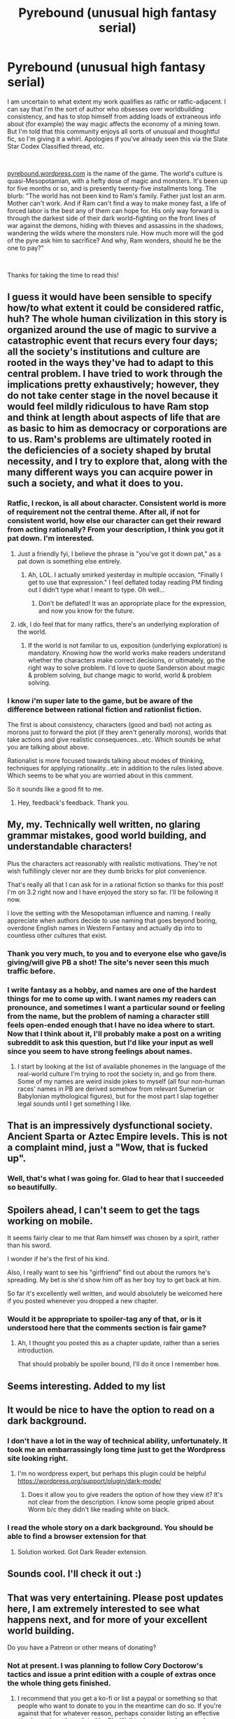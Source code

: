 #+TITLE: Pyrebound (unusual high fantasy serial)

* Pyrebound (unusual high fantasy serial)
:PROPERTIES:
:Author: RedSheepCole
:Score: 58
:DateUnix: 1561823123.0
:DateShort: 2019-Jun-29
:END:
I am uncertain to what extent my work qualifies as ratfic or ratfic-adjacent. I can say that I'm the sort of author who obsesses over worldbuilding consistency, and has to stop himself from adding loads of extraneous info about (for example) the way magic affects the economy of a mining town. But I'm told that this community enjoys all sorts of unusual and thoughtful fic, so I'm giving it a whirl. Apologies if you've already seen this via the Slate Star Codex Classified thread, etc.

​

[[https://pyrebound.wordpress.com][pyrebound.wordpress.com]] is the name of the game. The world's culture is quasi-Mesopotamian, with a hefty dose of magic and monsters. It's been up for five months or so, and is presently twenty-five installments long. The blurb: "The world has not been kind to Ram's family. Father just lost an arm. Mother can't work. And if Ram can't find a way to make money fast, a life of forced labor is the best any of them can hope for. His only way forward is through the darkest side of their dark world--fighting on the front lines of war against the demons, hiding with thieves and assassins in the shadows, wandering the wilds where the monsters rule.  How much more will the god of the pyre ask him to sacrifice?  And why, Ram wonders, should he be the one to pay?"

​

Thanks for taking the time to read this!


** I guess it would have been sensible to specify how/to what extent it could be considered ratfic, huh? The whole human civilization in this story is organized around the use of magic to survive a catastrophic event that recurs every four days; all the society's institutions and culture are rooted in the ways they've had to adapt to this central problem. I have tried to work through the implications pretty exhaustively; however, they do not take center stage in the novel because it would feel mildly ridiculous to have Ram stop and think at length about aspects of life that are as basic to him as democracy or corporations are to us. Ram's problems are ultimately rooted in the deficiencies of a society shaped by brutal necessity, and I try to explore that, along with the many different ways you can acquire power in such a society, and what it does to you.
:PROPERTIES:
:Author: RedSheepCole
:Score: 23
:DateUnix: 1561835404.0
:DateShort: 2019-Jun-29
:END:

*** Ratfic, I reckon, is all about character. Consistent world is more of requirement not the central theme. After all, if not for consistent world, how else our character can get their reward from acting rationally? From your description, I think you got it pat down. I'm interested.
:PROPERTIES:
:Author: sambelulek
:Score: 13
:DateUnix: 1561858050.0
:DateShort: 2019-Jun-30
:END:

**** Just a friendly fyi, I believe the phrase is "you've got it down pat," as a pat down is something else entirely.
:PROPERTIES:
:Author: JusticeBeak
:Score: 5
:DateUnix: 1561902162.0
:DateShort: 2019-Jun-30
:END:

***** Ah, LOL. I actually smirked yesterday in multiple occasion, "Finally I get to use that expression." I feel deflated today reading PM finding out I didn't type what I meant to type. Oh well...
:PROPERTIES:
:Author: sambelulek
:Score: 2
:DateUnix: 1561944872.0
:DateShort: 2019-Jul-01
:END:

****** Don't be deflated! It was an appropriate place for the expression, and now you know for the future.
:PROPERTIES:
:Author: FeluriansCloak
:Score: 1
:DateUnix: 1561986029.0
:DateShort: 2019-Jul-01
:END:


**** idk, I do feel that for many ratfics, there's an underlying exploration of the world.
:PROPERTIES:
:Author: Sonderjye
:Score: 3
:DateUnix: 1561927632.0
:DateShort: 2019-Jul-01
:END:

***** If the world is not familiar to us, exposition (underlying exploration) is mandatory. Knowing how the world works make readers understand whether the characters make correct decisions, or ultimately, go the right way to solve problem. I'd love to quote Sanderson about magic & problem solving, but change magic to world, world & problem solving.
:PROPERTIES:
:Author: sambelulek
:Score: 3
:DateUnix: 1561947672.0
:DateShort: 2019-Jul-01
:END:


*** I know i'm super late to the game, but be aware of the difference between rational fiction and rationlist fiction.

The first is about consistency, characters (good and bad) not acting as morons just to forward the plot (if they aren't generally morons), worlds that take actions and give realistic consequences...etc. Which sounds be what you are talking about above.

Rationalist is more focused towards talking about modes of thinking, techniques for applying rationality...etc in addition to the rules listed above. Which seems to be what you are worried about in this comment.

So it sounds like a good fit to me.
:PROPERTIES:
:Author: Areign
:Score: 2
:DateUnix: 1571275926.0
:DateShort: 2019-Oct-17
:END:

**** Hey, feedback's feedback. Thank you.
:PROPERTIES:
:Author: RedSheepCole
:Score: 1
:DateUnix: 1571276682.0
:DateShort: 2019-Oct-17
:END:


** My, my. Technically well written, no glaring grammar mistakes, good world building, and understandable characters!

Plus the characters act reasonably with realistic motivations. They're not wish fulfillingly clever nor are they dumb bricks for plot convenience.

That's really all that I can ask for in a rational fiction so thanks for this post! I'm on 3.2 right now and I have enjoyed the story so far. I'll be following it now.

I love the setting with the Mesopotamian influence and naming. I really appreciate when authors decide to use naming that goes beyond boring, overdone English names in Western Fantasy and actually dip into to countless other cultures that exist.
:PROPERTIES:
:Author: Riyonak
:Score: 5
:DateUnix: 1561873760.0
:DateShort: 2019-Jun-30
:END:

*** Thank you very much, to you and to everyone else who gave/is giving/will give PB a shot! The site's never seen this much traffic before.
:PROPERTIES:
:Author: RedSheepCole
:Score: 3
:DateUnix: 1561895773.0
:DateShort: 2019-Jun-30
:END:


*** I write fantasy as a hobby, and names are one of the hardest things for me to come up with. I want names my readers can pronounce, and sometimes I want a particular sound or feeling from the name, but the problem of naming a character still feels open-ended enough that I have no idea where to start. Now that I think about it, I'll probably make a post on a writing subreddit to ask this question, but I'd like your input as well since you seem to have strong feelings about names.
:PROPERTIES:
:Author: JusticeBeak
:Score: 1
:DateUnix: 1561902665.0
:DateShort: 2019-Jun-30
:END:

**** I start by looking at the list of available phonemes in the language of the real-world culture I'm trying to root the society in, and go from there. Some of my names are weird inside jokes to myself (all four non-human races' names in PB are derived somehow from relevant Sumerian or Babylonian mythological figures), but for the most part I slap together legal sounds until I get something I like.
:PROPERTIES:
:Author: RedSheepCole
:Score: 5
:DateUnix: 1561917696.0
:DateShort: 2019-Jun-30
:END:


** That is an impressively dysfunctional society. Ancient Sparta or Aztec Empire levels. This is not a complaint mind, just a "Wow, that is fucked up".
:PROPERTIES:
:Author: Izeinwinter
:Score: 6
:DateUnix: 1561908549.0
:DateShort: 2019-Jun-30
:END:

*** Well, that's what I was going for. Glad to hear that I succeeded so beautifully.
:PROPERTIES:
:Author: RedSheepCole
:Score: 2
:DateUnix: 1561916872.0
:DateShort: 2019-Jun-30
:END:


** Spoilers ahead, I can't seem to get the tags working on mobile.

It seems fairly clear to me that Ram himself was chosen by a spirit, rather than his sword.

I wonder if he's the first of his kind.

Also, I really want to see his "girlfriend" find out about the rumors he's spreading. My bet is she'd show him off as her boy toy to get back at him.

So far it's excellently well written, and would absolutely be welcomed here if you posted whenever you dropped a new chapter.
:PROPERTIES:
:Author: Iwasahipsterbefore
:Score: 5
:DateUnix: 1561913350.0
:DateShort: 2019-Jun-30
:END:

*** Would it be appropriate to spoiler-tag any of that, or is it understood here that the comments section is fair game?
:PROPERTIES:
:Author: RedSheepCole
:Score: 3
:DateUnix: 1561921233.0
:DateShort: 2019-Jun-30
:END:

**** Ah, I thought you posted this as a chapter update, rather than a series introduction.

That should probably be spoiler bound, I'll do it once I remember how.
:PROPERTIES:
:Author: Iwasahipsterbefore
:Score: 2
:DateUnix: 1561921349.0
:DateShort: 2019-Jun-30
:END:


** Seems interesting. Added to my list
:PROPERTIES:
:Author: Cacoethes-Lectio
:Score: 3
:DateUnix: 1561849839.0
:DateShort: 2019-Jun-30
:END:


** It would be nice to have the option to read on a dark background.
:PROPERTIES:
:Author: LimeDog
:Score: 3
:DateUnix: 1561869680.0
:DateShort: 2019-Jun-30
:END:

*** I don't have a lot in the way of technical ability, unfortunately. It took me an embarrassingly long time just to get the Wordpress site looking right.
:PROPERTIES:
:Author: RedSheepCole
:Score: 3
:DateUnix: 1561894716.0
:DateShort: 2019-Jun-30
:END:

**** I'm no wordpress expert, but perhaps this plugin could be helpful [[https://wordpress.org/support/plugin/dark-mode/]]
:PROPERTIES:
:Author: JusticeBeak
:Score: 1
:DateUnix: 1561904078.0
:DateShort: 2019-Jun-30
:END:

***** Does it allow you to give readers the option of how they view it? It's not clear from the description. I know some people griped about Worm b/c they didn't like reading white on black.
:PROPERTIES:
:Author: RedSheepCole
:Score: 1
:DateUnix: 1561917756.0
:DateShort: 2019-Jun-30
:END:


*** I read the whole story on a dark background. You should be able to find a browser extension for that
:PROPERTIES:
:Author: CorneliusPhi
:Score: 2
:DateUnix: 1562258683.0
:DateShort: 2019-Jul-04
:END:

**** Solution worked. Got Dark Reader extension.
:PROPERTIES:
:Author: LimeDog
:Score: 2
:DateUnix: 1562262771.0
:DateShort: 2019-Jul-04
:END:


** Sounds cool. I'll check it out :)
:PROPERTIES:
:Author: silkin
:Score: 2
:DateUnix: 1561875837.0
:DateShort: 2019-Jun-30
:END:


** That was very entertaining. Please post updates here, I am extremely interested to see what happens next, and for more of your excellent world building.

Do you have a Patreon or other means of donating?
:PROPERTIES:
:Author: lmbfan
:Score: 2
:DateUnix: 1561880588.0
:DateShort: 2019-Jun-30
:END:

*** Not at present. I was planning to follow Cory Doctorow's tactics and issue a print edition with a couple of extras once the whole thing gets finished.
:PROPERTIES:
:Author: RedSheepCole
:Score: 1
:DateUnix: 1561894916.0
:DateShort: 2019-Jun-30
:END:

**** I recommend that you get a ko-fi or list a paypal or something so that people who want to donate to you in the meantime can do so. If you're against that for whatever reason, perhaps consider listing an effective charity such as those listed by [[https://www.givewell.org][GiveWell]] to donate to, since people seem to like making donations after reading well written fiction.
:PROPERTIES:
:Author: JusticeBeak
:Score: 6
:DateUnix: 1561903046.0
:DateShort: 2019-Jun-30
:END:


** Just read all of this, loving it. Would absolutely recommend. When's the next chapter coming out?
:PROPERTIES:
:Author: dinoseen
:Score: 2
:DateUnix: 1561903849.0
:DateShort: 2019-Jun-30
:END:

*** I post updates every Sunday evening, US Central time. More or less; sometimes I'm a bit early. Each update being a fifth of a chapter. I'm told it works better as a binge read. Thanks for reading.

EDIT: Decided to post Chapter 6.1 slightly early. It's up now.
:PROPERTIES:
:Author: RedSheepCole
:Score: 4
:DateUnix: 1561917129.0
:DateShort: 2019-Jun-30
:END:

**** Binge read definitely works.
:PROPERTIES:
:Author: WilyCoyotee
:Score: 1
:DateUnix: 1562020229.0
:DateShort: 2019-Jul-02
:END:

***** The other way (waiting a week, reading an update, waiting another week) is somewhat inconvenient just because sometimes characters phase out of Ram's life for an extended period. The gap between 2.4 (when a certain character is introduced) and 4.1 (her reappearance) was something like a month and a half in real time. Suspect some readers forgot her in the meantime.
:PROPERTIES:
:Author: RedSheepCole
:Score: 1
:DateUnix: 1562034014.0
:DateShort: 2019-Jul-02
:END:

****** Well, now that I'm all caught up I can definitely say I'm loving this so far.

Can't wait to read more, haha.
:PROPERTIES:
:Author: WilyCoyotee
:Score: 2
:DateUnix: 1562036013.0
:DateShort: 2019-Jul-02
:END:


** On my first read, I understand Kindling (once every 10 years period) as the high priest sacrifice himself, ending his life, thus his position is inherited by his son. Would that makes every son of priest must produce a son of their own at 10 years of age? Potential plot hole or did I read it wrong?
:PROPERTIES:
:Author: sambelulek
:Score: 2
:DateUnix: 1562046597.0
:DateShort: 2019-Jul-02
:END:

*** The sacrifice is every ten years, yes, and the position is hereditary/family based. I think I will probably change it to "brother or son." Or "kinsman" in general. The age would crawl inexorably downwards over time with strict sonship, yes.

(in the original draft of the story, kindling intervals were significantly longer)

EDIT: Glossary updated to fix--and a number of other concepts added as well. I think the monster's more than a hundred terms long now. Anyway, thank you for bringing that to my attention! I had a vague notion that I should fix that some time ago, but it slipped my mind.
:PROPERTIES:
:Author: RedSheepCole
:Score: 3
:DateUnix: 1562066146.0
:DateShort: 2019-Jul-02
:END:


** Just Finished first chapter. So far so good. Will there be any sort of romance in the series later on ?. I don't necessarily mean as a major subplot or anything. Just if MC will have a love interest.
:PROPERTIES:
:Author: Og_kalu
:Score: 2
:DateUnix: 1565643193.0
:DateShort: 2019-Aug-13
:END:

*** This is a coming-of-age-story, Ram is a teenager, and dealing with sexuality is an important part of growing up. That's about all I can say on the subject at present.
:PROPERTIES:
:Author: RedSheepCole
:Score: 1
:DateUnix: 1565645834.0
:DateShort: 2019-Aug-13
:END:


** Pretty exciting so far, looking forward to the next update. One thing I'm still kinda confused on and not sure whether it'll be clarified later or I just missed a detail:

You have tetrants as 4-day weeks, blooms as years, and kindlings as decades, but there's also a mention of "months" which doesn't have a name or conversion ratio. So should we know yet how many days or tetrants there are in a bloom?
:PROPERTIES:
:Author: meterion
:Score: 1
:DateUnix: 1562023970.0
:DateShort: 2019-Jul-02
:END:

*** I intend the world to be the same as ours in terms of length of the year, months, etc. I haven't sat down and worked out the details of their calendar--I imagine they've invented some equivalent of leap year, however imprecise--but their moon acts the same as ours. So Ram, at the start of the story, is an unusually big and bulky fourteen-year-old (in our years).
:PROPERTIES:
:Author: RedSheepCole
:Score: 1
:DateUnix: 1562033807.0
:DateShort: 2019-Jul-02
:END:


** I enjoyed it, and the only criticisms I have is that I found the intersection of your show don't tell approach and call a rabbit a smeep with regards to time periods needlessly distracting. It would have been nice to have the duration of a bloom and a kindling spelled out a bit more clearly early on.

​

As to whether it's rat-fic. Honestly my vote would be "no". The wold-building appears to be there, but the main character has so far taken a "head down, don't make eye contact" approach to any opportunity to engage with the mysteries he's encountered and appears to operate more on common sense than rational methods.
:PROPERTIES:
:Author: turtleswamp
:Score: 1
:DateUnix: 1562348751.0
:DateShort: 2019-Jul-05
:END:

*** Hey, in this world, keeping your head down is very rational. But it's certainly not rational/ist/ fiction as described in the sidebar. He's barely literate at this point, so he's not going to know a lot about epistemology.
:PROPERTIES:
:Author: RedSheepCole
:Score: 2
:DateUnix: 1562378297.0
:DateShort: 2019-Jul-06
:END:

**** No keeping your head down is a good idea. Not all good ideas are arrived at rationally. Ram has shown a distinct lack of curiosity, or willingness to change opinion in light of new information.

The difference between a rational protagonist and a successful protagonist is whether they succeed because of rational thinking, and so far Ram doesn't.

Now don't get me wrong. I think Ram is well written, his motivations make sense, his lack of rationality makes sense in light of his position in society, and his reliance on common sense makes sense as it's until very recently worked well for him. Additionally given where the story is right now it's entirely possible that he's about to change, and post character development Ram might be more rational. But, there's noting in his past actions or thoughts to suggest he will become rational (he might just trade "what would father think" for some form of black band club rules).

But based on his actions and what we've seen of his thinking so far, he's not currently a rational protagonist, and the story is centered on him to a degree that I'd argue that makes it not rational fiction.
:PROPERTIES:
:Author: turtleswamp
:Score: 1
:DateUnix: 1562602919.0
:DateShort: 2019-Jul-08
:END:

***** Fair enough. Glad you're enjoying it, either way.

EDIT: I take it Worm doesn't count, then? Taylor is an excellent tactician, but makes appallingly senseless life choices. Not trying to start an argument, only trying to suss out the boundaries as you see them.
:PROPERTIES:
:Author: RedSheepCole
:Score: 1
:DateUnix: 1562607504.0
:DateShort: 2019-Jul-08
:END:


** I've posted 6.2 now. Since I consistently update every Sunday, and the rules specify sharing your own stuff once a week at most, I think I'll only do new promo posts every other update or so. Sound good?
:PROPERTIES:
:Author: RedSheepCole
:Score: 1
:DateUnix: 1562531481.0
:DateShort: 2019-Jul-08
:END:

*** If you release once a week there shouldn't be any issue with you making a post for each chapter, no? I imagine it would also promote discussion.
:PROPERTIES:
:Author: thehobbler
:Score: 1
:DateUnix: 1562960287.0
:DateShort: 2019-Jul-13
:END:

**** I was given pause by the "at most" part. I don't want to be a pest. Still, I didn't post an update for this last week's update, somebody posted it for me, and the sky didn't fall, so why not. We'll see how it goes, and you'll let me know if I'm over-saturating.
:PROPERTIES:
:Author: RedSheepCole
:Score: 1
:DateUnix: 1562966433.0
:DateShort: 2019-Jul-13
:END:

***** Well if other people are passionate enough to post then you've got nothing to worry about. I'm just willing to bet you can beat any of your readers to the punch.
:PROPERTIES:
:Author: thehobbler
:Score: 2
:DateUnix: 1562968180.0
:DateShort: 2019-Jul-13
:END:

****** Should I take the seventy-something upvote rate on the fan post of 6.2 as a commentary on the quality of 6.2 itself, or just on the post notifying everyone? That was another bit that gave me pause. I just joined Reddit and don't get the subtext, if there is one.
:PROPERTIES:
:Author: RedSheepCole
:Score: 1
:DateUnix: 1562969118.0
:DateShort: 2019-Jul-13
:END:

******* I am afraid I can't help you on that point. It can be anything from interest in the chapter, to an interest in promoting new rational fiction, or something else entirely. I don't bother with understanding Reddit subtext; I don't spend too much time on the site.
:PROPERTIES:
:Author: thehobbler
:Score: 2
:DateUnix: 1563026253.0
:DateShort: 2019-Jul-13
:END:


***** Was planning on posting 6-3 when you update, I'll probably continue to do so until either the upvote ratio drops off, the story stops updating, or someone starts beating me to it.

So you can rest easy on that front ^^

Really enjoying it so far, speculation: biggest question I have so far is what drew the Ensi (and through him the Damadzus) to Ram in the first place. Current guess is indwelt prophecy of some description.

Looking forward to finding out!
:PROPERTIES:
:Author: TOMDM
:Score: 2
:DateUnix: 1563073588.0
:DateShort: 2019-Jul-14
:END:

****** Well, that saves me adding another step to my chain of stuff to do when I update (edit previous update to include "next" link, edit TOC, replace link in top bar, etc.), so thank you!
:PROPERTIES:
:Author: RedSheepCole
:Score: 1
:DateUnix: 1563109957.0
:DateShort: 2019-Jul-14
:END:
